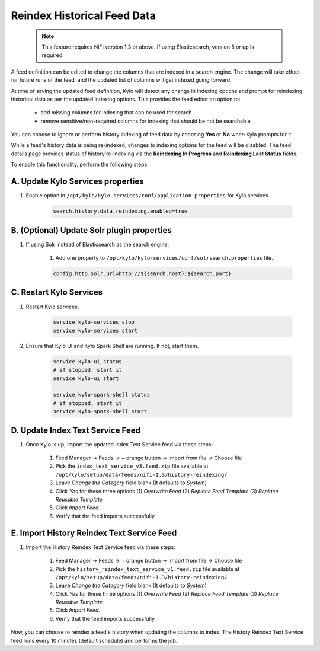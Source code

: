 ============================
Reindex Historical Feed Data
============================

    .. note:: This feature requires NiFi version 1.3 or above. If using Elasticsearch, version 5 or up is required.

A feed definition can be edited to change the columns that are indexed in a search engine.
The change will take effect for future runs of the feed, and the updated list of columns will get indexed going forward.

At time of saving the updated feed definition, Kylo will detect any change in indexing options and prompt for reindexing historical data as per
the updated indexing options. This provides the feed editor an option to:
    - add missing columns for indexing that can be used for search
    - remove sensitive/non-required columns for indexing that should be not be searchable

You can choose to ignore or perform history indexing of feed data by choosing **Yes** or **No** when Kylo prompts for it.

While a feed's history data is being re-indexed, changes to indexing options for the feed will be disabled.
The feed details page provides status of history re-indexing via the **Reindexing In Progress** and **Reindexing Last Status** fields.

To enable this functionality, perform the following steps:

A. Update Kylo Services properties
==================================

1. Enable option in ``/opt/kylo/kylo-services/conf/application.properties`` for Kylo services.

    .. code-block:: shell

        search.history.data.reindexing.enabled=true
    ..


B. (Optional) Update Solr plugin properties
===========================================

1. If using Solr instead of Elasticsearch as the search engine:

    1. Add one property to ``/opt/kylo/kylo-services/conf/solrsearch.properties`` file.

    .. code-block:: shell

        config.http.solr.url=http://${search.host}:${search.port}

    ..

C. Restart Kylo Services
========================

1. Restart Kylo services.

    .. code-block:: shell

        service kylo-services stop
        service kylo-services start
    ..

2. Ensure that Kylo UI and Kylo Spark Shell are running. If not, start them.

    .. code-block:: shell

        service kylo-ui status
        # if stopped, start it
        service kylo-ui start

        service kylo-spark-shell status
        # if stopped, start it
        service kylo-spark-shell start

    ..

D. Update Index Text Service Feed
=================================

1. Once Kylo is up, import the updated Index Text Service feed via these steps:

    1. Feed Manager -> Feeds -> + orange button -> Import from file -> Choose file

    2. Pick the ``index_text_service_v3.feed.zip`` file available at ``/opt/kylo/setup/data/feeds/nifi-1.3/history-reindexing/``

    3. Leave *Change the Category* field blank (It defaults to *System*)

    4. Click *Yes* for these three options (1) *Overwrite Feed* (2) *Replace Feed Template* (3) *Replace Reusable Template*

    5. Click *Import Feed*.

    6. Verify that the feed imports successfully.


E. Import History Reindex Text Service Feed
===========================================

1. Import the History Reindex Text Service feed via these steps:

    1. Feed Manager -> Feeds -> + orange button -> Import from file -> Choose file

    2. Pick the ``history_reindex_text_service_v1.feed.zip`` file available at ``/opt/kylo/setup/data/feeds/nifi-1.3/history-reindexing/``

    3. Leave *Change the Category* field blank (It defaults to *System*)

    4. Click *Yes* for these three options (1) *Overwrite Feed* (2) *Replace Feed Template* (3) *Replace Reusable Template*

    5. Click *Import Feed*.

    6. Verify that the feed imports successfully.

Now, you can choose to reindex a feed's history when updating the columns to index.
The History Reindex Text Service feed runs every 10 minutes (default schedule) and performs the job.